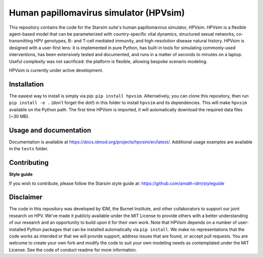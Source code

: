 Human papillomavirus simulator (HPVsim)
=======================================

.. image:: https://github.com/amath-idm/hpvsim/actions/workflows/tests.yaml/badge.svg
    :target: https://github.com/amath-idm/hpvsim/actions/workflows/tests.yaml
    :alt: pipeline status

.. image:: https://github.com/amath-idm/hpvsim/actions/workflows/docsbuild.yaml/badge.svg
    :target: https://github.com/amath-idm/hpvsim/actions/workflows/docsbuild.yaml
    :alt: pipeline status

This repository contains the code for the Starsim suite's human papillomavirus simulator, HPVsim. HPVsim is a flexible agent-based model that can be parameterized with country-specific vital dynamics, structured sexual networks, co-transmitting HPV genotypes, B- and T-cell mediated immunity, and high-resolution disease natural history. HPVsim is designed with a user-first lens: it is implemented in pure Python, has built-in tools for simulating commonly-used interventions, has been extensively tested and documented, and runs in a matter of seconds to minutes on a laptop. Useful complexity was not sacrificed: the platform is flexible, allowing bespoke scenario modeling.

HPVsim is currently under active development.


Installation
------------

The easiest way to install is simply via pip: ``pip install hpvsim``. Alternatively, you can clone this repository, then run ``pip install -e .`` (don't forget the dot!) in this folder to install ``hpvsim`` and its dependencies. This will make ``hpvsim`` available on the Python path. The first time HPVsim is imported, it will automatically download the required data files (~30 MB).


Usage and documentation
-----------------------

Documentation is available at https://docs.idmod.org/projects/hpvsim/en/latest/. Additional usage examples are available in the ``tests`` folder.


Contributing
------------

**Style guide**

If you wish to contribute, please follow the Starsim style guide at: https://github.com/amath-idm/styleguide


Disclaimer
----------

The code in this repository was developed by IDM, the Burnet Institute, and other collaborators to support our joint research on HPV. We've made it publicly available under the MIT License to provide others with a better understanding of our research and an opportunity to build upon it for their own work. Note that HPVsim depends on a number of user-installed Python packages that can be installed automatically via ``pip install``. We make no representations that the code works as intended or that we will provide support, address issues that are found, or accept pull requests. You are welcome to create your own fork and modify the code to suit your own modeling needs as contemplated under the MIT License. See the code of conduct readme for more information.


